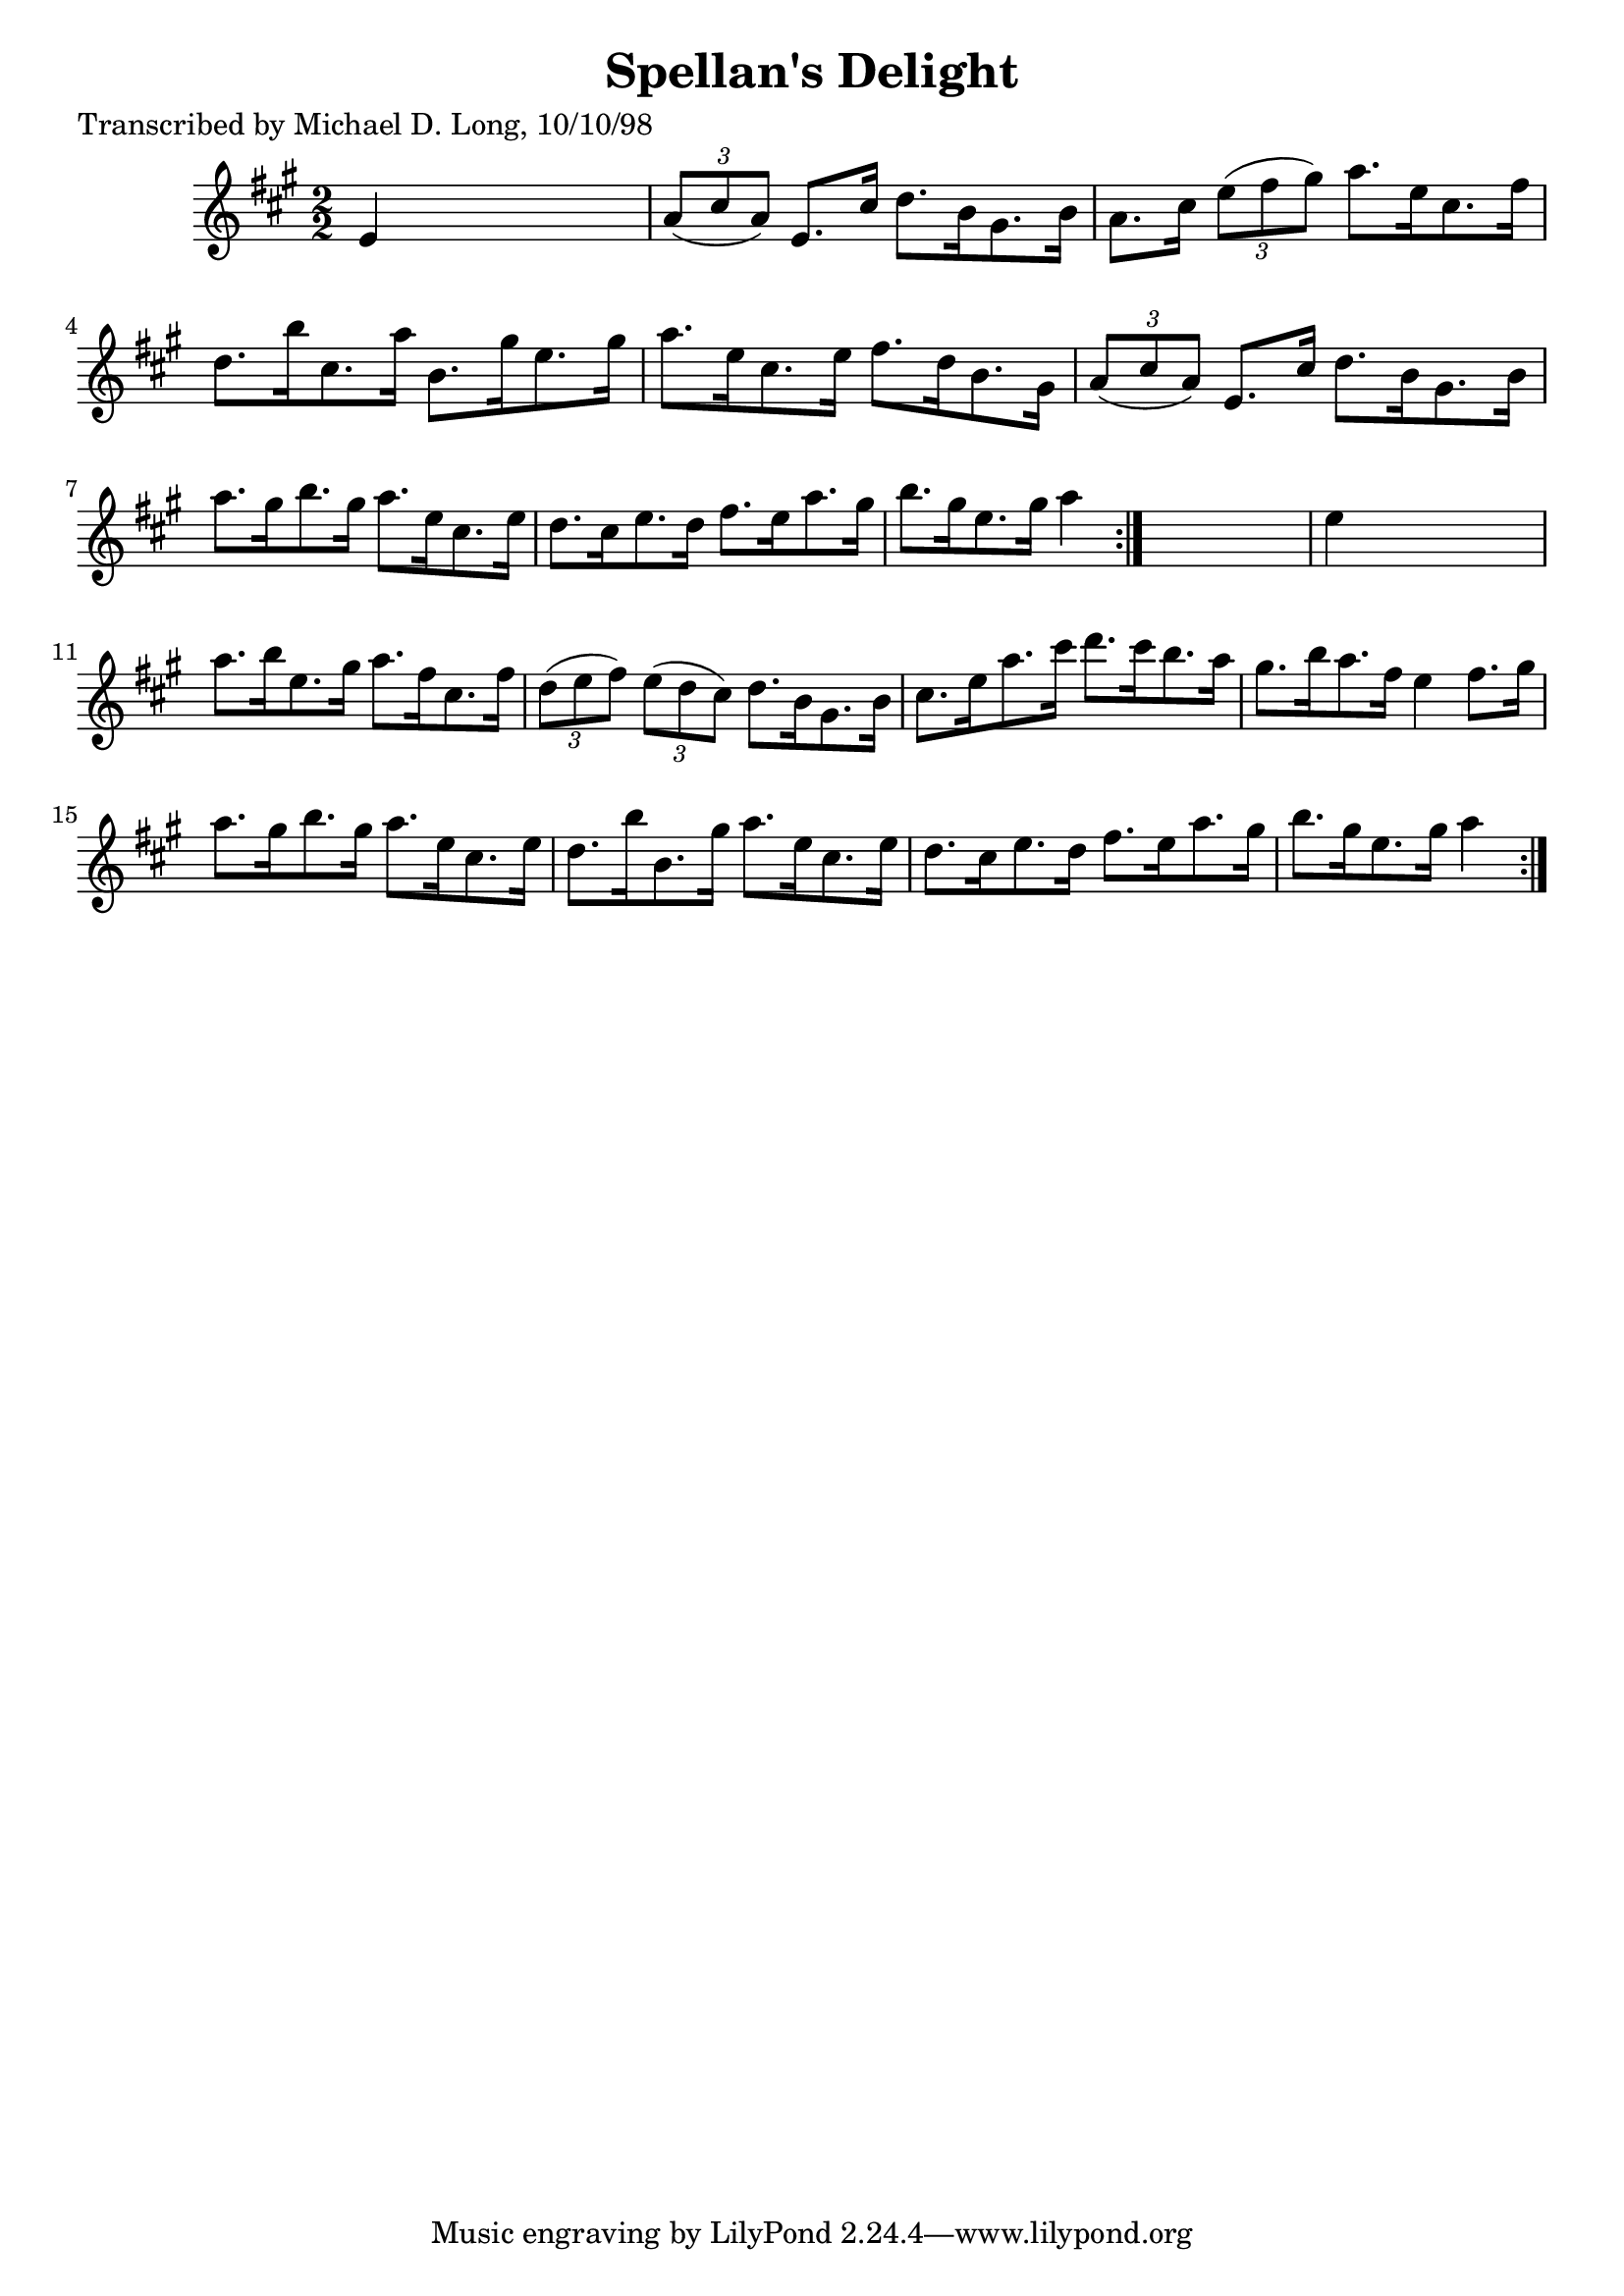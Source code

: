 
\version "2.16.2"
% automatically converted by musicxml2ly from xml/1614_ml.xml

%% additional definitions required by the score:
\language "english"


\header {
    poet = "Transcribed by Michael D. Long, 10/10/98"
    encoder = "abc2xml version 63"
    encodingdate = "2015-01-25"
    title = "Spellan's Delight"
    }

\layout {
    \context { \Score
        autoBeaming = ##f
        }
    }
PartPOneVoiceOne =  \relative e' {
    \repeat volta 2 {
        \repeat volta 2 {
            \key a \major \numericTimeSignature\time 2/2 e4 s2. | % 2
            \times 2/3  {
                a8 ( [ cs8 a8 ) ] }
            e8. [ cs'16 ] d8. [ b16 gs8. b16 ] | % 3
            a8. [ cs16 ] \times 2/3 {
                e8 ( [ fs8 gs8 ) ] }
            a8. [ e16 cs8. fs16 ] | % 4
            d8. [ b'16 cs,8. a'16 ] b,8. [ gs'16 e8. gs16 ] | % 5
            a8. [ e16 cs8. e16 ] fs8. [ d16 b8. gs16 ] | % 6
            \times 2/3  {
                a8 ( [ cs8 a8 ) ] }
            e8. [ cs'16 ] d8. [ b16 gs8. b16 ] | % 7
            a'8. [ gs16 b8. gs16 ] a8. [ e16 cs8. e16 ] | % 8
            d8. [ cs16 e8. d16 ] fs8. [ e16 a8. gs16 ] | % 9
            b8. [ gs16 e8. gs16 ] a4 }
        s4 | \barNumberCheck #10
        e4 s2. | % 11
        a8. [ b16 e,8. gs16 ] a8. [ fs16 cs8. fs16 ] | % 12
        \times 2/3  {
            d8 ( [ e8 fs8 ) ] }
        \times 2/3  {
            e8 ( [ d8 cs8 ) ] }
        d8. [ b16 gs8. b16 ] | % 13
        cs8. [ e16 a8. cs16 ] d8. [ cs16 b8. a16 ] | % 14
        gs8. [ b16 a8. fs16 ] e4 fs8. [ gs16 ] | % 15
        a8. [ gs16 b8. gs16 ] a8. [ e16 cs8. e16 ] | % 16
        d8. [ b'16 b,8. gs'16 ] a8. [ e16 cs8. e16 ] | % 17
        d8. [ cs16 e8. d16 ] fs8. [ e16 a8. gs16 ] | % 18
        b8. [ gs16 e8. gs16 ] a4 }
    }


% The score definition
\score {
    <<
        \new Staff <<
            \context Staff << 
                \context Voice = "PartPOneVoiceOne" { \PartPOneVoiceOne }
                >>
            >>
        
        >>
    \layout {}
    % To create MIDI output, uncomment the following line:
    %  \midi {}
    }

